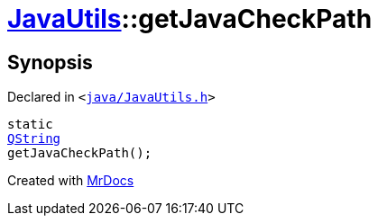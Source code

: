 [#JavaUtils-getJavaCheckPath]
= xref:JavaUtils.adoc[JavaUtils]::getJavaCheckPath
:relfileprefix: ../
:mrdocs:


== Synopsis

Declared in `&lt;https://github.com/PrismLauncher/PrismLauncher/blob/develop/launcher/java/JavaUtils.h#L44[java&sol;JavaUtils&period;h]&gt;`

[source,cpp,subs="verbatim,replacements,macros,-callouts"]
----
static
xref:QString.adoc[QString]
getJavaCheckPath();
----



[.small]#Created with https://www.mrdocs.com[MrDocs]#
